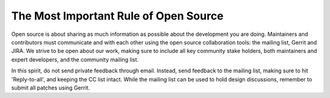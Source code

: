 The Most Important Rule of Open Source
######################################

Open source is about sharing as much information as possible about the
development you are doing. Maintainers and contributors must
communicate and with each other using the open source collaboration
tools: the mailing list, Gerrit and JIRA. We strive to be open about
our work, making sure to include all key community stake holders, both
maintainers and expert developers, and the community mailing list.

In this spirit, do not send private feedback through email. Instead,
send feedback to the mailing list, making sure to hit 'Reply-to-all',
and keeping the CC list intact. While the mailing list can be used to
hold design discussions, remember to submit all patches using Gerrit.
